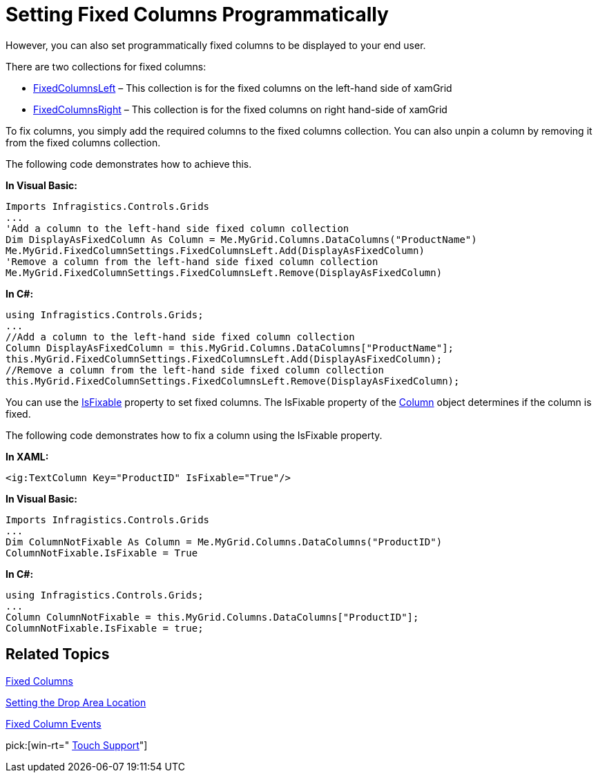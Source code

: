 ﻿////

|metadata|
{
    "name": "xamgrid-setting-fixed-columns-programmatically",
    "controlName": ["xamGrid"],
    "tags": ["Grids","How Do I","Layouts"],
    "guid": "{CA9484CF-F85B-42BA-BEBD-278822876B02}",  
    "buildFlags": [],
    "createdOn": "2016-05-25T18:21:55.7871623Z"
}
|metadata|
////

= Setting Fixed Columns Programmatically

ifdef::sl,wpf[]
Your end users can pin or unpin columns on xamGrid™ by either dragging the column to a drop location or using the indicator in the column’s header (depending on your settings, for more information see the link:xamgrid-fixed-columns.html[Enable Fixed Columns] topic).
endif::sl,wpf[]

ifdef::win-rt[]
Your end users can pin or unpin columns on xamGrid™ by either dragging the column to a drop location or using the column menu (depending on your settings, for more information see the link:xamgrid-fixed-columns.html[Enable Fixed Columns] topic).
endif::win-rt[]

However, you can also set programmatically fixed columns to be displayed to your end user.

There are two collections for fixed columns:

* link:{ApiPlatform}controls.grids.xamgrid.v{ProductVersion}~infragistics.controls.grids.fixedcolumnsettings~fixedcolumnsleft.html[FixedColumnsLeft] – This collection is for the fixed columns on the left-hand side of xamGrid
* link:{ApiPlatform}controls.grids.xamgrid.v{ProductVersion}~infragistics.controls.grids.fixedcolumnsettings~fixedcolumnsright.html[FixedColumnsRight] – This collection is for the fixed columns on right hand-side of xamGrid

To fix columns, you simply add the required columns to the fixed columns collection. You can also unpin a column by removing it from the fixed columns collection.

The following code demonstrates how to achieve this.

*In Visual Basic:*

----
Imports Infragistics.Controls.Grids
...
'Add a column to the left-hand side fixed column collection
Dim DisplayAsFixedColumn As Column = Me.MyGrid.Columns.DataColumns("ProductName")      
Me.MyGrid.FixedColumnSettings.FixedColumnsLeft.Add(DisplayAsFixedColumn)
'Remove a column from the left-hand side fixed column collection
Me.MyGrid.FixedColumnSettings.FixedColumnsLeft.Remove(DisplayAsFixedColumn)
----

*In C#:*

----
using Infragistics.Controls.Grids;
...
//Add a column to the left-hand side fixed column collection
Column DisplayAsFixedColumn = this.MyGrid.Columns.DataColumns["ProductName"];       
this.MyGrid.FixedColumnSettings.FixedColumnsLeft.Add(DisplayAsFixedColumn);
//Remove a column from the left-hand side fixed column collection
this.MyGrid.FixedColumnSettings.FixedColumnsLeft.Remove(DisplayAsFixedColumn);
----

You can use the link:{ApiPlatform}controls.grids.xamgrid.v{ProductVersion}~infragistics.controls.grids.column~isfixable.html[IsFixable] property to set fixed columns. The IsFixable property of the link:{ApiPlatform}controls.grids.xamgrid.v{ProductVersion}~infragistics.controls.grids.column.html[Column] object determines if the column is fixed.

The following code demonstrates how to fix a column using the IsFixable property.

*In XAML:*

----
<ig:TextColumn Key="ProductID" IsFixable="True"/>
----

*In Visual Basic:*

----
Imports Infragistics.Controls.Grids
...
Dim ColumnNotFixable As Column = Me.MyGrid.Columns.DataColumns("ProductID")
ColumnNotFixable.IsFixable = True
----

*In C#:*

----
using Infragistics.Controls.Grids;
...
Column ColumnNotFixable = this.MyGrid.Columns.DataColumns["ProductID"];
ColumnNotFixable.IsFixable = true;
----

== *Related Topics*

link:xamgrid-fixed-columns.html[Fixed Columns]

link:xamgrid-setting-the-drop-area-location.html[Setting the Drop Area Location]

link:xamgrid-fixed-column-events.html[Fixed Column Events]

pick:[win-rt=" link:bb45cdbe-7149-49bc-a63a-1a77676c6986[Touch Support]"]